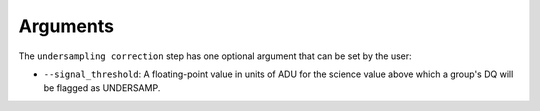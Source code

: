 Arguments
=========

The ``undersampling correction`` step has one optional argument that can be set by the user:

* ``--signal_threshold``: A floating-point value in units of ADU for the science value above which
  a group's DQ will be flagged as UNDERSAMP.
